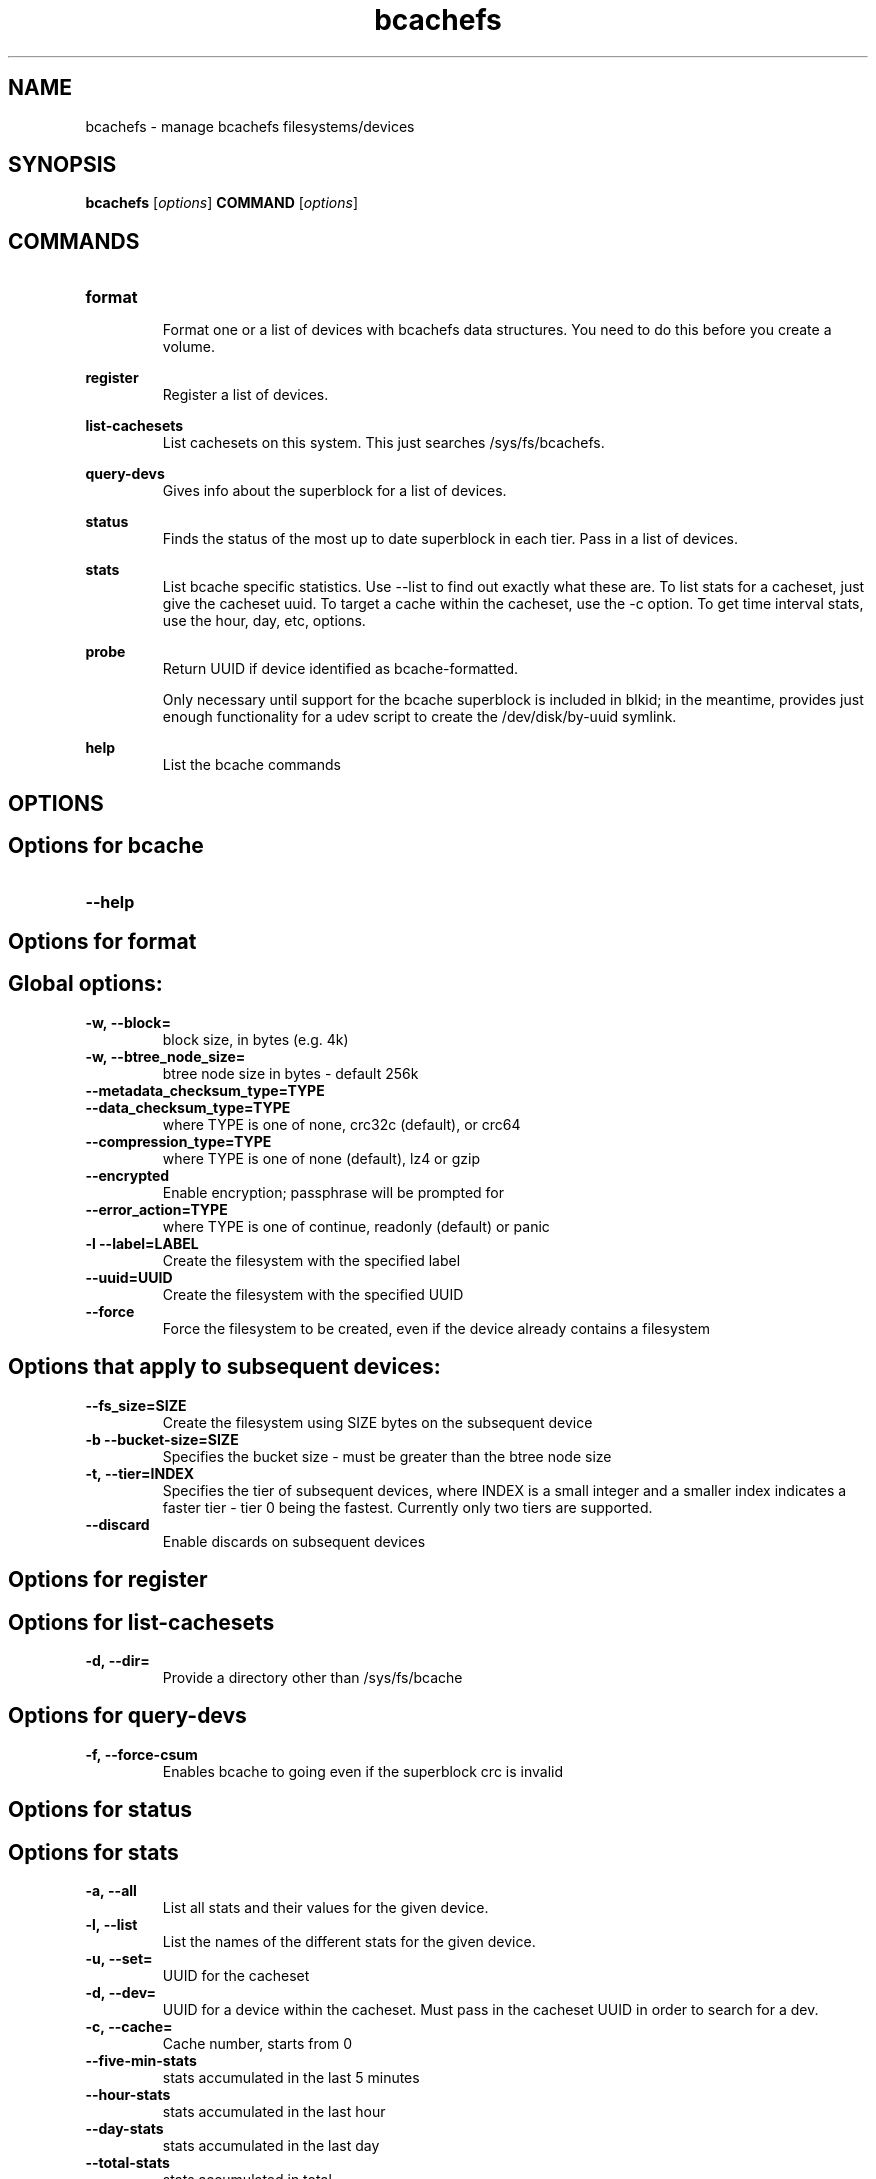 .TH bcachefs 8
.SH NAME
bcachefs \- manage bcachefs filesystems/devices

.SH  SYNOPSIS
.B bcachefs
[\fIoptions\fR]
.B COMMAND
[\fIoptions\fR]

.SH COMMANDS
.TP
.BR format
.RS
Format one or a list of devices with bcachefs data structures. You need to do this before you create a volume.
.RE

.BR register
.RS
Register a list of devices.
.RE

.BR list-cachesets
.RS
List cachesets on this system. This just searches /sys/fs/bcachefs.
.RE

.BR query-devs
.RS
Gives info about the superblock for a list of devices.
.RE

.BR status
.RS
Finds the status of the most up to date superblock in each tier. Pass in a list of devices.
.RE

.BR stats
.RS
List bcache specific statistics. Use --list to find out exactly what these are. To list stats for a cacheset, just give the cacheset uuid. To target a cache within the cacheset, use the -c option. To get time interval stats, use the hour, day, etc, options.
.RE

.BR probe
.RS
Return UUID if device identified as bcache-formatted.
.PP
Only necessary until support for the bcache superblock is included
in blkid; in the meantime, provides just enough functionality for a udev script
to create the /dev/disk/by-uuid symlink.
.RE

.BR help
.RS
List the bcache commands
.RE

.SH OPTIONS
.SH Options for bcache
.TP
.BR \--help


.SH Options for format
.SH Global options:
.TP
.BR \-w,\ --block=
block size, in bytes (e.g. 4k)
.TP
.BR \-w,\ --btree_node_size=
btree node size in bytes - default 256k
.TP
.BR \--metadata_checksum_type=TYPE
.TP
.BR \--data_checksum_type=TYPE
where TYPE is one of none, crc32c (default), or crc64
.TP
.BR \--compression_type=TYPE
where TYPE is one of none (default), lz4 or gzip
.TP
.BR \--encrypted
Enable encryption; passphrase will be prompted for
.TP
.BR \--error_action=TYPE
where TYPE is one of continue, readonly (default) or panic
.TP
.BR \-l\ --label=LABEL
Create the filesystem with the specified label
.TP
.BR \--uuid=UUID
Create the filesystem with the specified UUID
.TP
.BR \--force
Force the filesystem to be created, even if the device already contains a
filesystem

.SH Options that apply to subsequent devices:
.TP
.BR \--fs_size=SIZE
Create the filesystem using SIZE bytes on the subsequent device
.TP
.BR \-b\ --bucket-size=SIZE
Specifies the bucket size - must be greater than the btree node size
.TP
.BR \-t,\ --tier=INDEX
Specifies the tier of subsequent devices, where INDEX is a small integer and a
smaller index indicates a faster tier - tier 0 being the fastest. Currently only
two tiers are supported.
.TP
.BR \--discard
Enable discards on subsequent devices

.SH Options for register

.SH Options for list-cachesets
.TP
.BR \-d,\ --dir=
Provide a directory other than /sys/fs/bcache

.SH Options for query-devs
.TP
.BR \-f,\ --force-csum
Enables bcache to going even if the superblock crc is invalid

.SH Options for status

.SH Options for stats
.TP
.BR \-a,\ --all
List all stats and their values for the given device.
.TP
.BR \-l,\ --list
List the names of the different stats for the given device.
.TP
.BR \-u,\ --set=
UUID for the cacheset
.TP
.BR \-d,\ --dev=
UUID for a device within the cacheset. Must pass in the cacheset UUID in order to search for a dev.
.TP
.BR \-c,\ --cache=
Cache number, starts from 0
.TP
.BR \--five-min-stats
stats accumulated in the last 5 minutes
.TP
.BR \--hour-stats
stats accumulated in the last hour
.TP
.BR \--day-stats
stats accumulated in the last day
.TP
.BR \--total-stats
stats accumulated in total
